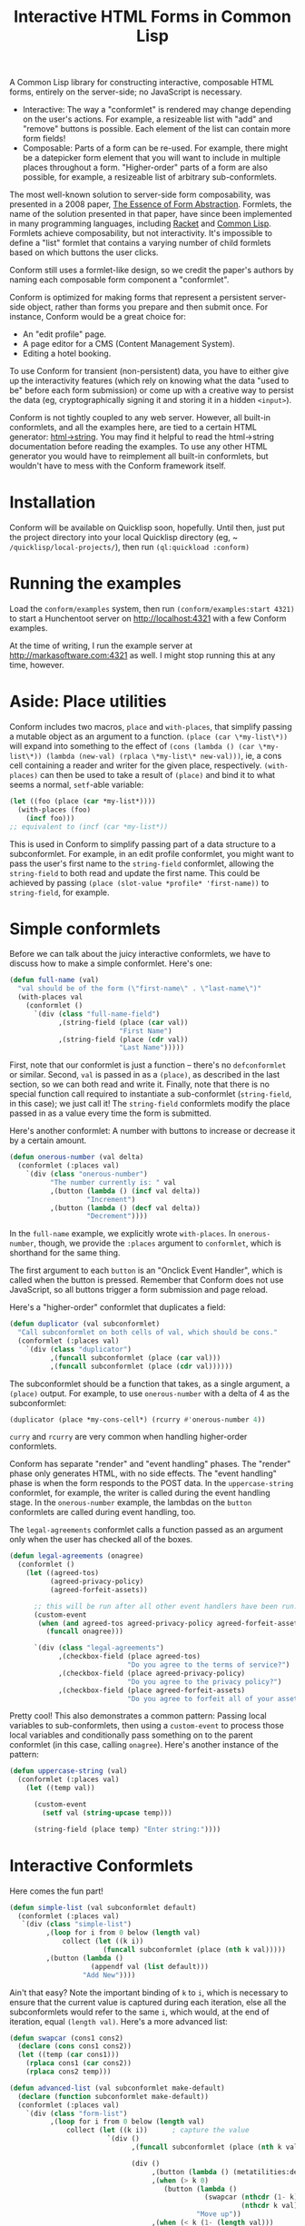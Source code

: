 #+TITLE: Interactive HTML Forms in Common Lisp

# * The Problem
#   I like server-side rendering. It doesn't piss off people who have JavaScript
#   disabled. I get to write less overall code. And, all the code I write can be
#   in true Common Lisp! But at the same time, I like to make websites that have
#   complex interactivity. The only option for me, then, is to make relatively
#   complex HTML <form>s. What do I mean by complex?
#   + The form contains lists, with buttons to add new items, remove existing
#     items, and reorder items. Other compound data types are not out of the
#     question either.
#   + The form checks the validity of each field (eg, max length, allowed
#     characters) and prints error messages when validation fails.
#   My main use case for these forms is to represent and update a large Lisp
#   object (which might be stored in memory, in a database, or anywhere). On
#   initial page load, the form fields are automatically filled out with the
#   existing contents of the object. When the form is submitted, the object is
#   updated based on the user's input.
# ** Idea 1: The PHP way
# ** Idea 2: "Forumla"
# ** Idea 3: Pseudo-events
#    Late at night, I thought back to the most common mistake that beginners make
#    when designing an HTML form: Verifying its validity in JavaScript. People
#    usually make this mistake before they have a strong understanding of the
#    client-server model of the web, so they don't understand that JavaScript can
#    be tampered with to disable the form validation.

#    My revelation though, came when thinking about /why/ beginners make this
#    mistake. Why is it many people's first instinct to verify forms on the
#    client side rather than the server? Because it's /easier/. The JavaScript
#    APIs for validating and modifying forms are a million times easier to use
#    than the two form handling ideas I described above. Verifying a form in
#    JavaScript is as simple as this:

#    #+BEGIN_SRC html
#    <input type="text" value="initial content" onchange="if (this.value.length > 20) this.value = this.value.slice(0,20)">
#    #+END_SRC
   
#    (though HTML5 provides attributes that actually would allow you to enforce
#    the length of the field without any JS at all).

#    After thinking this, I wanted to build a /pseudo-event-based form framework/
#    that makes verifying a form on the backend as easy as verifying a form on the
#    frontend. Here's a translation of the above input into what's possible with
#    Formula:
   
#    #+BEGIN_SRC lisp
#      (defformula max-length-input val (len)
#        (let ((err))
#          (render
#           (list
#            (when err
#              `(span (class "error") err))
#            (input-text val
#                        :onsubmit (lambda (new-val)
#                                    (if (> (length new-val) len)
#                                        (setf err (format nil "Max length: ~a" len))
#                                        (setf val new-val))))))))
#    #+END_SRC
   
#    ~val~ is a symbolic macro pointing to 
   
#    How can this possibly work, on the server side?
#    1. The ~with-formula~ body is evaluated. When an event handler is
#       encountered, it is evaluated if appropriate. The output HTML of this run
#       is discarded. The "value" of the form may have been updated.
#    2. The ~with-formula~ body is evaluated again, using the updated value from
#       the last run. This time, event handlers are ignored and the output HTML is
#       recorded.
   
#    There are two rules:
#    1. No side effects in ~render~ except in event handlers. (The body of
#       ~render~ is evaluated multiple times).
#    2. Event handlers do not "temporarily" add new fields. Put differently, the
#       value passed in must fully determine the fields present in the HTML
#       output.
      
#    The last restriction could probably be eased with a continuations library,
#    such as the one used in Weblocks, but keeping track of the environment across
#    multiple HTTP requests is a whole bag of worms I'm not going to get into.
   
#    Composition is trivial:
   
#    #+BEGIN_SRC lisp
#      (defvar *length-40-input* (max-length-input 40))

#      (defmacro full-name (val)
#        `(formula
#          (render
#           `(div ()
#                 "Please enter your first and last names:"
#                 ,()
#                 ,(max-length-input (cdr val) 40)))))
#    #+END_SRC
   
#    Defining a "base" element, namely ~input-text~:

#    #+BEGIN_SRC lisp
#      (defformula-raw input-text (val name-var post-alist &key onsubmit)
#        ;; the first form generates the output HTML from val and name-var.
#        ;; post-alist is not necessarily bound.
#        `((input (type "text" name ,(incf name-var) value ,val)))
#        ;; the second form evaluates event handlers. All lambda-list entries are
#        ;; bound.
#        (when-let ((new-val (getf post-alist (incf name-var))))
#          (funcall onsubmit new-val)))
#    #+END_SRC
   
#    Now, let's define a list, where each item can be an arbitrary formula:
   
#    #+BEGIN_SRC lisp
#      (defmacro deflistformula (name subformula)
#        (with-gensyms (val-var it-var)
#          `(defformula ,name ,val-var
#             (render
#              (loop for ,it-var in ,val-var
#                 append (,subformula))))))
#    #+END_SRC
   
#    #+BEGIN_SRC lisp
#      (defformify lengthed-field (val max-length)
#        (let ((err))
#          (with-formify
#              `(div ()
#                    ,(when err
#                       `(span (class "error") ,err))
#                    ,(f/child :main
#                              (text-field val (lambda (new-val)
#                                                (if (<= (length new-val) max-length)
#                                                    (setf val new-val)
#                                                    (setf err "Too long!")))))))))
#    #+END_SRC
   
#    #+BEGIN_SRC lisp
#      (defformify list-field ())
#    #+END_SRC
# * The big problems
# ** Order of event execution
#    Barely a problem, since we discovered that order is well-defined intuitively.

#    The events should be handled in either the order specified in the child
#    creation statement, the default order specified in the formifier itself, then
#    in the order the child formifiers were instantiated.G
# ** Sub-formifier state
#    Each formifier instantiates other formifiers. Sometimes, after submission, it
#    reorders existing formifiers, adds additional formifiers, or replaces a
#    formifier with another. In these cases, it's not obvious which new formifier
#    corresponds to each old formifier. The two possible solutions are requiring
#    the user to create formifiers outside of the render body, or providing a
#    unique id to each formifier so that if the user attempts to instantiate a
#    formifier with an id that was already used, the existing formifier is used.
#    The downside of this last technique is that, for example, replacing a
#    formifier in-place with a different formifier requires a different id.
   
#    Ids can be automatically generated much of the time: For child-data
#    formifiers, the data passed in (tested via eql), and for formifiers without
#    data, as an increasing integer. This works for, for example, shuffling a
#    list: If you shuffle ~val~, the list elements are still ~eql~ to the list
#    elements at the original position, so if the id is ~val~, the correct
#    formifier will be chosen for each one.
# *** Smart ID generation
#     When the data being passed in has meaningful reference equality (not number,
#     character, or symbol), we use that as the ID. Additionally, if the
#     subconformlet changes the object, we store an edge from the new value to the
#     old value to keep track of changing values.
    
#     When using smart ID generation, it's safe to use any symbol as custom IDs
#     for specific fields, since all other IDs will either be
#     reference-equality-able (not symbols) or they will be gensyms (when doing
#     the order thing).
# *** Wrappers
#     For a list:

#     #+BEGIN_SRC lisp
#       (defconformlet safe-list (subconformlet default-item) val
#         ;; wrap each item with cons
#         (let ((wrapped-val (mapcar #'list val)))
#           (with-conform ()
#             `((div ("list")
#                    ,(loop for item in wrapped-val
#                        collect `(div (class "list-item")
#                                      (conformlet subconformlet
#                                                  ;; data is the correct data, id has
#                                                  ;; meaningful reference equality.
#                                                  :data (car item) :id item)))
#                    ,(conformlet (button-field "Add New")
#                                 :id :add
#                                 :onclick (appendf wrapped-val (list default-item)))
#                    ,(conformlet (button-field "Shuffle")
#                                 :id :shuffle
#                                 :onclick (setf wrapped-val (shuffle wrapped-val)))))
#             ;; unwrap each item
#             (setf val (mapcar #'car wrapped-val)))))
#     #+END_SRC
# ** Passing formifiers as arguments
#    Shouldn't be a huge problem, although it might be necessary to make the
#    syntax more unwieldy in one place or another.
   
#    The "configurator" (toplevel function) takes whatever arguments the user
#    wants.

#    The "instantiator" (returned from the configurator) does not necessarily need
#    any arguments, but a data conformlet will take as arguments a) the data and
#    b) writer function to update the data.
   
#    An instantiated formifier must expose two methods:
#    + render: Called with an iterator which, when called, returns the next field
#      name.
#    + handle-events: Called with an iterator, which, when called, returns the
#      next post value.
# ** Parallel Structure: events vs updating the data
#    Why should the lowest-level text fields use an ~:onsubmit~ while the
#    higher-level formifiers update the ~val~ instead? We can ditch events and
#    just have everything update val. But then all formifiers are required to be
#    associated with data, and we can't just have a button with onclick, for
#    example. Alternately, everything can be events, and everything just passes
#    data up through onsubmit listeners. When do you call it, though? Do you
#    ~prog1~, returning the html and then calling the event handler afterwards? Or
#    a second form argument to ~defformify~ that is exclusively for calling
#    handlers?
   
#    Solution: Formifiers always call their onsubmit, and parents always register
#    it. But, "data formifiers" implicitly call onsubmit with ~val~ after all
#    other children event handlers have fired, and when the parent instantiates a
#    child using a "child data" statement, an automatic onsubmit handler is
#    generated that updates ~val~ with the argument passed to the event handler.
#    In this way, both children and parents can choose either a setf or
#    event-based way to pass around data interoperably.

A Common Lisp library for constructing interactive, composable HTML forms, entirely on the
server-side; no JavaScript is necessary.

+ Interactive: The way a "conformlet" is rendered may change depending on the user's actions. For
  example, a resizeable list with "add" and "remove" buttons is possible. Each element of the
  list can contain more form fields!
+ Composable: Parts of a form can be re-used. For example, there might be a datepicker form
  element that you will want to include in multiple places throughout a form. "Higher-order"
  parts of a form are also possible, for example, a resizeable list of arbitrary sub-conformlets.

The most well-known solution to server-side form composability, was presented in a 2008 paper, [[https://links-lang.org/papers/formlets-essence.pdf][The
Essence of Form Abstraction]]. Formlets, the name of the solution presented in that paper, have
since been implemented in many programming languages, including [[https://docs.racket-lang.org/web-server/formlets.html][Racket]] and [[https://github.com/Inaimathi/formlets][Common Lisp]]. Formlets
achieve composability, but not interactivity. It's impossible to define a "list" formlet that
contains a varying number of child formlets based on which buttons the user clicks.

Conform still uses a formlet-like design, so we credit the paper's authors by
naming each composable form component a "conformlet".
   
Conform is optimized for making forms that represent a persistent server-side object, rather than
forms you prepare and then submit once. For instance, Conform would be a great choice for:
+ An "edit profile" page.
+ A page editor for a CMS (Content Management System).
+ Editing a hotel booking.
To use Conform for transient (non-persistent) data, you have to either give up the interactivity
features (which rely on knowing what the data "used to be" before each form submission) or come up
with a creative way to persist the data (eg, cryptographically signing it and storing it in a hidden
~<input>~).

Conform is not tightly coupled to any web server. However, all built-in conformlets, and all the
examples here, are tied to a certain HTML generator: [[https://gist.github.com/markasoftware/ab357f1b967b3f656d026e33fec3bc0e][html->string]]. You may find it helpful to read
the html->string documentation before reading the examples. To use any other HTML generator you
would have to reimplement all built-in conformlets, but wouldn't have to mess with the Conform
framework itself.
* Installation
  Conform will be available on Quicklisp soon, hopefully. Until then, just put the project
  directory into your local Quicklisp directory (eg, ~​~/quicklisp/local-projects/~), then run
  ~(ql:quickload :conform)~
* Running the examples
  Load the ~conform/examples~ system, then run ~(conform/examples:start 4321)~ to start a
  Hunchentoot server on [[http://localhost:4321]] with a few Conform examples.
  
  At the time of writing, I run the example server at [[http://markasoftware.com:4321]] as well. I might
  stop running this at any time, however.
* Aside: Place utilities
  Conform includes two macros, ~place~ and ~with-places~, that simplify passing a mutable object as
  an argument to a function. ~(place (car \*my-list\*))~ will expand into something to the effect
  of ~(cons (lambda () (car \*my-list\*)) (lambda (new-val) (rplaca \*my-list\* new-val)))~, ie, a
  cons cell containing a reader and writer for the given place, respectively. ~(with-places)~ can
  then be used to take a result of ~(place)~ and bind it to what seems a normal, ~setf~-able variable:

  #+BEGIN_SRC lisp
    (let ((foo (place (car *my-list*))))
      (with-places (foo)
        (incf foo)))
    ;; equivalent to (incf (car *my-list*))
  #+END_SRC
   
  This is used in Conform to simplify passing part of a data structure to a subconformlet. For
  example, in an edit profile conformlet, you might want to pass the user's first name to the
  ~string-field~ conformlet, allowing the ~string-field~ to both read and update the first name.
  This could be achieved by passing ~(place (slot-value *profile* 'first-name))~ to ~string-field~,
  for example.
* Simple conformlets
  Before we can talk about the juicy interactive conformlets, we have to
  discuss how to make a simple conformlet. Here's one:

  #+BEGIN_SRC lisp
    (defun full-name (val)
      "val should be of the form (\"first-name\" . \"last-name\")"
      (with-places val
        (conformlet ()
          `(div (class "full-name-field")
                ,(string-field (place (car val))
                               "First Name")
                ,(string-field (place (cdr val))
                               "Last Name")))))
  #+END_SRC
   
  First, note that our conformlet is just a function -- there's no ~defconformlet~ or similar.
  Second, ~val~ is passed in as a ~(place)~, as described in the last section, so we can both read
  and write it. Finally, note that there is no special function call required to instantiate a
  sub-conformlet (~string-field~, in this case); we just call it! The ~string-field~ conformlets
  modify the place passed in as a value every time the form is submitted.

  Here's another conformlet: A number with buttons to increase or decrease it by a certain amount.
   
  #+BEGIN_SRC lisp
    (defun onerous-number (val delta)
      (conformlet (:places val)
        `(div (class "onerous-number")
              "The number currently is: " val
              ,(button (lambda () (incf val delta))
                       "Increment")
              ,(button (lambda () (decf val delta))
                       "Decrement"))))
  #+END_SRC
   
  In the ~full-name~ example, we explicitly wrote ~with-places~. In ~onerous-number~, though, we
  provide the ~:places~ argument to ~conformlet~, which is shorthand for the same thing.

  The first argument to each ~button~ is an "Onclick Event Handler", which is called when the
  button is pressed. Remember that Conform does not use JavaScript, so all buttons trigger a form
  submission and page reload.
     
  Here's a "higher-order" conformlet that duplicates a field:

  #+BEGIN_SRC lisp
    (defun duplicator (val subconformlet)
      "Call subconformlet on both cells of val, which should be cons."
      (conformlet (:places val)
        `(div (class "duplicator")
              ,(funcall subconformlet (place (car val)))
              ,(funcall subconformlet (place (cdr val))))))
  #+END_SRC
   
  The subconformlet should be a function that takes, as a single argument, a ~(place)~ output. For
  example, to use ~onerous-number~ with a delta of 4 as the subconformlet:

  #+BEGIN_SRC lisp
    (duplicator (place *my-cons-cell*) (rcurry #'onerous-number 4))
  #+END_SRC
   
  ~curry~ and ~rcurry~ are very common when handling higher-order conformlets.
   
  # Recall that ~(place)~ expands into a cons cell of reader and writer. If you don't want the
  # sub-conformlet to directly write to place, you can manually specify the reader and writer instead
  # of using ~place~ to generate them automatically:
   
  # #+BEGIN_SRC lisp
  #   (defun uppercase-string (val)
  #     (conformlet (:places val)
  #       (string-field (cons
  #                      (lambda ()
  #                        val)
  #                      (lambda (new-val)
  #                        (setf val (string-upcase new-val))))
  #                     "Enter string:")))
  # #+END_SRC
   
  # Here, the "reader" always returns val, but the "writer" uppercases the value before setting
  # ~val~. To clarify, when a conformlet that uses ~with-places~ runs ~(setf val "foo")~ the writer
  # of the place is called.
   
  Conform has separate "render" and "event handling" phases. The "render" phase only generates
  HTML, with no side effects. The "event handling" phase is when the form responds to the POST
  data. In the ~uppercase-string~ conformlet, for example, the writer is called during the event
  handling stage. In the ~onerous-number~ example, the lambdas on the ~button~ conformlets are
  called during event handling, too.
   
  The ~legal-agreements~ conformlet calls a function passed as an argument only when the user has
  checked all of the boxes.

  #+BEGIN_SRC lisp
    (defun legal-agreements (onagree)
      (conformlet ()
        (let ((agreed-tos)
              (agreed-privacy-policy)
              (agreed-forfeit-assets))

          ;; this will be run after all other event handlers have been run.
          (custom-event
           (when (and agreed-tos agreed-privacy-policy agreed-forfeit-assets)
             (funcall onagree)))

          `(div (class "legal-agreements")
                ,(checkbox-field (place agreed-tos)
                                 "Do you agree to the terms of service?")
                ,(checkbox-field (place agreed-privacy-policy)
                                 "Do you agree to the privacy policy?")
                ,(checkbox-field (place agreed-forfeit-assets)
                                 "Do you agree to forfeit all of your assets to EvilCorp LLC?")))))
  #+END_SRC
   
  Pretty cool! This also demonstrates a common pattern: Passing local variables to sub-conformlets,
  then using a ~custom-event~ to process those local variables and conditionally pass something on
  to the parent conformlet (in this case, calling ~onagree~). Here's another instance of the
  pattern:
   
  #+BEGIN_SRC lisp
    (defun uppercase-string (val)
      (conformlet (:places val)
        (let ((temp val))

          (custom-event
            (setf val (string-upcase temp)))

          (string-field (place temp) "Enter string:"))))
  #+END_SRC
   
  # Sometimes the order that the events handlers of children are called is
  # important. Say I want a field with a "reset" button next to it that restores
  # some default value. The reset button's ~onclick~ handler will reset the field
  # to the default value. The ~onsubmit~ handler on the field itself will store
  # the user's enteredvalue. If ~onclick~ is called before ~onsubmit~, it will be
  # impossible to actually reset the field! Luckily, we can do this:

  # #+BEGIN_SRC lisp
  #   (defun resettable-field (subconformlet default)
  #     (conformlet (:val val)
  #      `(div (class "resettable")
  #            ,(conform (button-field "Reset")
  #                      :onclick (lambda () (setf val default))
  #                      :order 100)
  #            ,(conform subconformlet
  #                      :val val))))
  # #+END_SRC
   
  # The default ~:order~ is zero, so the event handlers on the button field (and
  # any of its descendants, of which there are none) are called after the event
  # handler on the main field.
* Interactive Conformlets
  Here comes the fun part!
   
  #+BEGIN_SRC lisp
    (defun simple-list (val subconformlet default)
      (conformlet (:places val)
       `(div (class "simple-list")
             ,(loop for i from 0 below (length val)
                 collect (let ((k i))
                           (funcall subconformlet (place (nth k val)))))
             ,(button (lambda ()
                        (appendf val (list default)))
                      "Add New"))))
  #+END_SRC
   
  Ain't that easy? Note the important binding of ~k~ to ~i~, which is necessary to ensure that the
  current value is captured during each iteration, else all the subconformlets would refer to the
  same ~i~, which would, at the end of iteration, equal ~(length val)~. Here's a more advanced
  list:
   
  #+BEGIN_SRC lisp
    (defun swapcar (cons1 cons2)
      (declare (cons cons1 cons2))
      (let ((temp (car cons1)))
        (rplaca cons1 (car cons2))
        (rplaca cons2 temp)))

    (defun advanced-list (val subconformlet make-default)
      (declare (function subconformlet make-default))
      (conformlet (:places val)
        `(div (class "form-list")
              ,(loop for i from 0 below (length val)
                  collect (let ((k i))      ; capture the value
                            `(div ()
                                  ,(funcall subconformlet (place (nth k val)))

                                  (div ()
                                       ,(button (lambda () (metatilities:delete-item-at val k)) "Delete")
                                       ,(when (> k 0)
                                          (button (lambda ()
                                                    (swapcar (nthcdr (1- k) val)
                                                             (nthcdr k val)))
                                                  "Move up"))
                                       ,(when (< k (1- (length val)))
                                          (button (lambda ()
                                                    (swapcar (nthcdr k val)
                                                             (nthcdr (1+ k) val)))
                                                  "Move down"))))))
              (div (class "pure-controls")
                   ,(button (lambda ()
                              (appendf val (list (funcall make-default))))
                            "Add new")
                   ,(button (lambda ()
                              (setf val (shuffle val)))
                            "Shuffle")
                   ,(button (lambda ()
                              (setf val (nthcdr (ceiling (length val) 2) (shuffle val))))
                            "Thanos")))))
  #+END_SRC
* Rendering a form: ~render-form~
  Once you've defined all the conformlets you need, render the form:
   
  #+BEGIN_SRC lisp
    (html->string
     `(form (method "POST" action "")

            ,(render-form "form_prefix"
                 #'hunchentoot:post-parameter
                 (eq :post (hunchentoot:request-method*))

               (some-conformlet))

            (button (type "submit") "Submit form")))
  #+END_SRC
   
  The first argument to ~render-form~ is a prefix that will be added to the ~name~ attributes of all
  fields. The next argument is a function that returns the value of a post parameter, given the
  string name of the post parameter. The third argument is a boolean indicating whether the current
  request contains a form submission; this will be nil on initial page load. The rest of the
  arguments are evaluated in an implicit ~conformlet~ statement.
* The elephant in the room: Validation
  Every form framework has validation utilities. Even the original formlet
  paper discusses a simple extension to the basic formlet system for it!
  Unfortunately, the most user-friendly form validation doesn't play together
  nicely with interactive forms, so we have to make compromises.

  There are a few different ways to display the results of form validation. One is to display all
  validation failures at the top of the page. Another is to display validation failures right
  alongside the field that failed to validate. The latter approach is problematic in Conform; it
  breaks the important property that conformlets are pure functions of their arguments. Keeping
  track of arbitrary local state for each conformlet is not trivial; each conformlet would need to
  keep track of "which is which" among their children conformlets. For example, if you re-order
  items of a list, you would need to somehow communicate that the conformlets were rearranged, not
  just that the ~val~ was rearranged. React (a JavaScript UI framework) encounters similar issues,
  and even their overengineered solution often requires manual intervention.

  Thus, the limit of Conform's validation is sad stuff like this:

  #+BEGIN_SRC lisp
    (defun verified-string (val verifier error-text label)
      (conformlet (:places val)
        (let ((unverified-val val))

          (custom-event
           (if (funcall verifier unverified-val)
               (setf val unverified-val)
               (push error-text *form-errors*)))

          (string-field (place unverified-val) label))))
  #+END_SRC
   
  You need some top level code to display the errors:

  #+BEGIN_SRC lisp
    ;; render-form dynamically binds *form-errors* to nil for us.
    (render-form "my-prefix" #'hunchentoot:post-parameter (eq :post (hunchentoot:request-method*))
      `(form (method "POST" action "")
             ,(loop for error in *form-errors*
                 collect `(div (class "form-validation-error") ,error))
             ,(some-other-conformlet)))
  #+END_SRC
   
  I think having only top-level errors is acceptable for a couple reasons:
  + If the form is especially large, people won't have to scroll through it to
    find where they made a mistake -- it's all at the top.
  + JavaScript can be used to perform preliminary client-side validation at the
    point of the error. While the big point of a server-side-only form
    framework is to avoid requiring JavaScript, there's nothing wrong with
    progressively enhancing the webpage with JS.
  + HTML5 supports a lot of form validation, even with JavaScript disabled,
    through attributes such as [[https://developer.mozilla.org/en-US/docs/Web/HTML/Element/input#attr-maxlength][maxlength]] and field types such as [[https://developer.mozilla.org/en-US/docs/Web/HTML/Element/input/url][url]], to help
    the user find errors before submitting.
* How it Works
  Conform works in three stages:
  1. First Render stage: The form is rendered using whatever data was present before the user
     submitted. This render should yield the exact same form that was originally served to the
     user. The purpose of the first render stage is to determine which event handlers should be
     registered. The HTML output of this stage is discarded.
  2. Event Handling stage: Now that we know which events exist, they are executed as appropriate.
  3. Second Render stage: Now that the data has been updated by events, the form is re-rendered to
     reflect those changes.
** Preventing form submission with stale data
   The First Render stage relies on the persistent data not having changed since the user loaded
   the form. This assumption could be broken if the user has multiple tabs open, modifies the data
   in one tab, then submits the form in the other tab. For example, if there's a list present, then
   in one tab the user deletes an item from the list, it's impossible to meaningfully process the
   other form's eventual submission because it contains data about a field that no longer exists.
    
   It is unsafe to process a form submission after the underlying data has been changed, with
   consequences ranging from runtime errors to data corruption. Here's a strategy for detecting
   and preventing unsafe scenarios:

   #+BEGIN_SRC lisp
     (defun change-protect (val mtime-place subconformlet)
       (conformlet (:places (val mtime-place))
                   (let ((new-mtime (get-universal-time)))
                     `(,(string-input (cons (constantly new-mtime)
                                            (lambda (last-mtime)
                                              ;; non-local jump if mtime is not what we expected.
                                              (assert (= last-mtime mtime-place))
                                              (setf mtime-place new-mtime)))
                                      '(type "hidden"))

                        ;; ensure that mtime is processed first
                        (conformlet (:order 1)
                                    ,(funcall subconformlet (place val)))))))
   #+END_SRC
    
   It uses a special hidden ~<input>~ which stores the last time the form was rendered. This must
   be persisted somewhere, and the persistence location passed as ~mtime-place~. If the form is
   submitted, and the stored render time is not the same as the persisted one, it means that the
   ~val~ may have been modified since the form was rendered, and the form should not be safely
   processed. You may want to throw a custom condition instead of just calling ~assert~ so that you
   can catch it and display an appropriate page to the user. It's necessary to perform a non-local
   jump, because there is no other way to "abort" the pending event handlers.
* Other important stuff
** Built-in Fields
   Read the function documentation strings for the built-in fields to learn about them.
** Side effects
   The body of a ~conformlet~ form mustn't cause side effects. It's alright to
   have side effects in event handlers, though.
** Order
   Sub-conformlet event handlers are ordered according to the ~:order~ parameter passed to their
   ~conformlet~ statements. ~custom-event~ statements are executed after all sub-conformlet event
   handlers. All built-in conformlets except for buttons have an order of 0. Buttons have an order
   of 1, because buttons submit the form and thus a button press is the last thing that happens
   before form submission. If multiple event handlers have the same order (very common, because
   all non-button conformlets have an order of zero), their event handlers are executed in the
   order the conformlets were instantiated during the render phase.

   Order is "local" to the current ~conformlet~ statement. Eg, if you have the following structure:
   + A: Top-level
     + B: ~:order 2~
       + C: ~:order 599~
     + D: ~:order 5~
   Conformlet D's event handlers will be executed /after/ conformlet C's.
